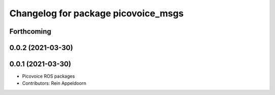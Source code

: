 ^^^^^^^^^^^^^^^^^^^^^^^^^^^^^^^^^^^^
Changelog for package picovoice_msgs
^^^^^^^^^^^^^^^^^^^^^^^^^^^^^^^^^^^^

Forthcoming
-----------

0.0.2 (2021-03-30)
------------------

0.0.1 (2021-03-30)
------------------
* Picovoice ROS packages
* Contributors: Rein Appeldoorn
